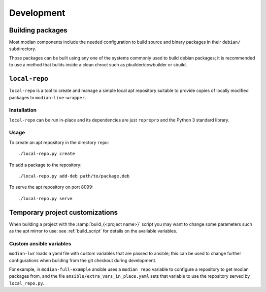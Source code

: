 *************
 Development
*************

Building packages
=================

Most modian components include the needed configuration to build source
and binary packages in their ``debian/`` subdirectory.

Those packages can be built using any one of the systems commonly used
to build debian packages; it is recommended to use a method that builds
inside a clean chroot such as pbuilder/cowbuilder or sbuild.

``local-repo``
==============

``local-repo`` is a tool to create and manage a simple local apt
repository suitable to provide copies of locally modified packages to
``modian-live-wrapper``.

Installation
------------

``local-repo`` can be run in-place and its dependencies are just
``reprepro`` and the Python 3 standard library.

Usage
-----

To create an apt repository in the directory ``repo``::

   ./local-repo.py create

To add a package to the repository::

   ./local-repo.py add-deb path/to/package.deb

To serve the apt repository on port 8099::

   ./local-repo.py serve

Temporary project customizations
================================

When building a project with the :samp:`build_{<project name>}` script
you may want to change some parameters such as the apt mirror to use:
see :ref:`build_script` for details on the available variables.

Custom ansible variables
------------------------

``modian-lwr`` loads a yaml file with custom variables that are passed
to ansible; this can be used to change further configurations when
building from the git checkout during development.

For example, in ``modian-full-example`` ansible uses a ``modian_repo``
variable to configure a repository to get modian packages from, and the
file ``ansible/extra_vars_in_place.yaml`` sets that variable to use the
repository served by ``local_repo.py``.
